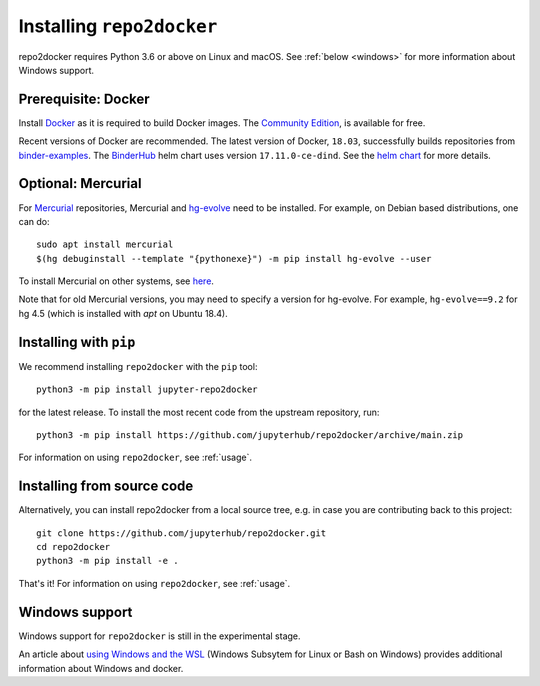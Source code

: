 .. _install:

Installing ``repo2docker``
==========================

repo2docker requires Python 3.6 or above on Linux and macOS. See
:ref:`below <windows>` for more information about Windows support.

Prerequisite: Docker
--------------------

Install `Docker <https://www.docker.com>`_ as it is required
to build Docker images. The
`Community Edition <https://docs.docker.com/install/>`_,
is available for free.

Recent versions of Docker are recommended.
The latest version of Docker, ``18.03``, successfully builds repositories from
`binder-examples <https://github.com/binder-examples>`_.
The `BinderHub <https://binderhub.readthedocs.io/>`_ helm chart uses version
``17.11.0-ce-dind``.  See the
`helm chart <https://github.com/jupyterhub/binderhub/blob/HEAD/helm-chart/binderhub/values.yaml#L167>`_
for more details.

Optional: Mercurial
-------------------

For `Mercurial <https://www.mercurial-scm.org>`_ repositories, Mercurial and
`hg-evolve <https://www.mercurial-scm.org/doc/evolution/>`_ need to be
installed. For example, on Debian based distributions, one can do::

  sudo apt install mercurial
  $(hg debuginstall --template "{pythonexe}") -m pip install hg-evolve --user

To install Mercurial on other systems, see `here
<https://www.mercurial-scm.org/download>`_.

Note that for old Mercurial versions, you may need to specify a version for
hg-evolve. For example, ``hg-evolve==9.2`` for hg 4.5 (which is installed with
`apt` on Ubuntu 18.4).

Installing with ``pip``
-----------------------

We recommend installing ``repo2docker`` with the ``pip`` tool::

    python3 -m pip install jupyter-repo2docker

for the latest release. To install the most recent code from the upstream repository, run::

    python3 -m pip install https://github.com/jupyterhub/repo2docker/archive/main.zip

For information on using ``repo2docker``, see :ref:`usage`.

Installing from source code
---------------------------

Alternatively, you can install repo2docker from a local source tree,
e.g. in case you are contributing back to this project::

  git clone https://github.com/jupyterhub/repo2docker.git
  cd repo2docker
  python3 -m pip install -e .

That's it! For information on using ``repo2docker``, see
:ref:`usage`.

.. _windows:

Windows support
---------------

Windows support for ``repo2docker`` is still in the experimental stage.

An article about `using Windows and the WSL`_ (Windows Subsytem for Linux or
Bash on Windows) provides additional information about Windows and docker.


.. _using Windows and the WSL: https://nickjanetakis.com/blog/setting-up-docker-for-windows-and-wsl-to-work-flawlessly
